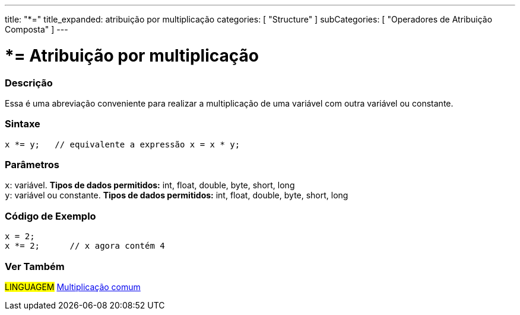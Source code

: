 ---
title: "*="
title_expanded: atribuição por multiplicação
categories: [ "Structure" ]
subCategories: [ "Operadores de Atribuição Composta" ]
---

= *= Atribuição por multiplicação

// OVERVIEW SECTION STARTS
[#overview]
--

[float]
=== Descrição
Essa é uma abreviação conveniente para realizar a multiplicação de uma variável com outra variável ou constante.
[%hardbreaks]


[float]
=== Sintaxe
[source,arduino]
----
x *= y;   // equivalente a expressão x = x * y;
----

[float]
=== Parâmetros
`x`: variável. *Tipos de dados permitidos:* int, float, double, byte, short, long +
`y`: variável ou constante. *Tipos de dados permitidos:* int, float, double, byte, short, long

--
// OVERVIEW SECTION ENDS



// HOW TO USE SECTION STARTS
[#howtouse]
--

[float]
=== Código de Exemplo

[source,arduino]
----
x = 2;
x *= 2;      // x agora contém 4
----

--
// HOW TO USE SECTION ENDS

//SEE ALSO SECTION BEGINS
[#see_also]
--

[float]
=== Ver Também

[role="language"]
#LINGUAGEM#  link:../../arithmetic-operators/multiplication[Multiplicação comum]

--
// SEE ALSO SECTION ENDS
